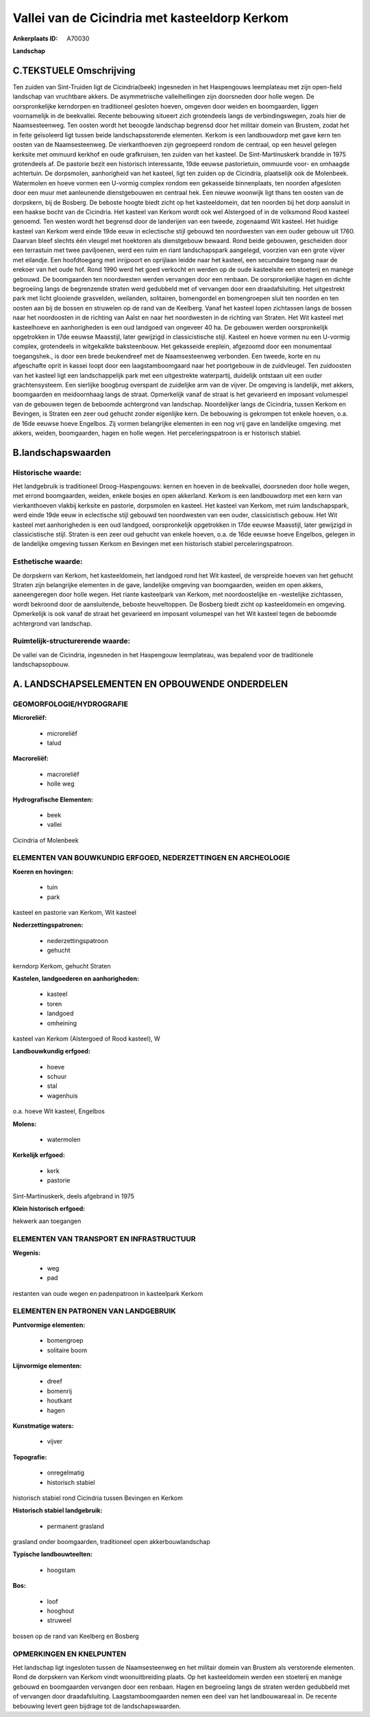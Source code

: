 Vallei van de Cicindria met kasteeldorp Kerkom
==============================================

:Ankerplaats ID: A70030


**Landschap**



C.TEKSTUELE Omschrijving
------------------------

Ten zuiden van Sint-Truiden ligt de Cicindria(beek) ingesneden in het
Haspengouws leemplateau met zijn open-field landschap van vruchtbare
akkers. De asymmetrische valleihellingen zijn doorsneden door holle
wegen. De oorspronkelijke kerndorpen en traditioneel gesloten hoeven,
omgeven door weiden en boomgaarden, liggen voornamelijk in de
beekvallei. Recente bebouwing situeert zich grotendeels langs de
verbindingswegen, zoals hier de Naamsesteenweg. Ten oosten wordt het
beoogde landschap begrensd door het militair domein van Brustem, zodat
het in feite geïsoleerd ligt tussen beide landschapsstorende elementen.
Kerkom is een landbouwdorp met gave kern ten oosten van de
Naamsesteenweg. De vierkanthoeven zijn gegroepeerd rondom de centraal,
op een heuvel gelegen kerksite met ommuurd kerkhof en oude grafkruisen,
ten zuiden van het kasteel. De Sint-Martinuskerk brandde in 1975
grotendeels af. De pastorie bezit een historisch interessante, 19de
eeuwse pastorietuin, ommuurde voor- en omhaagde achtertuin. De
dorpsmolen, aanhorigheid van het kasteel, ligt ten zuiden op de
Cicindria, plaatselijk ook de Molenbeek. Watermolen en hoeve vormen een
U-vormig complex rondom een gekasseide binnenplaats, ten noorden
afgesloten door een muur met aanleunende dienstgebouwen en centraal hek.
Een nieuwe woonwijk ligt thans ten oosten van de dorpskern, bij de
Bosberg. De beboste hoogte biedt zicht op het kasteeldomein, dat ten
noorden bij het dorp aansluit in een haakse bocht van de Cicindria. Het
kasteel van Kerkom wordt ook wel Alstergoed of in de volksmond Rood
kasteel genoemd. Ten westen wordt het begrensd door de landerijen van
een tweede, zogenaamd Wit kasteel. Het huidige kasteel van Kerkom werd
einde 19de eeuw in eclectische stijl gebouwd ten noordwesten van een
ouder gebouw uit 1760. Daarvan bleef slechts één vleugel met hoektoren
als dienstgebouw bewaard. Rond beide gebouwen, gescheiden door een
terrastuin met twee paviljoenen, werd een ruim en riant landschapspark
aangelegd, voorzien van een grote vijver met eilandje. Een hoofdtoegang
met inrijpoort en oprijlaan leidde naar het kasteel, een secundaire
toegang naar de erekoer van het oude hof. Rond 1990 werd het goed
verkocht en werden op de oude kasteelsite een stoeterij en manège
gebouwd. De boomgaarden ten noordwesten werden vervangen door een
renbaan. De oorspronkelijke hagen en dichte begroeiing langs de
begrenzende straten werd gedubbeld met of vervangen door een
draadafsluiting. Het uitgestrekt park met licht glooiende grasvelden,
weilanden, solitairen, bomengordel en bomengroepen sluit ten noorden en
ten oosten aan bij de bossen en struwelen op de rand van de Keelberg.
Vanaf het kasteel lopen zichtassen langs de bossen naar het noordoosten
in de richting van Aalst en naar het noordwesten in de richting van
Straten. Het Wit kasteel met kasteelhoeve en aanhorigheden is een oud
landgoed van ongeveer 40 ha. De gebouwen werden oorspronkelijk
opgetrokken in 17de eeuwse Maasstijl, later gewijzigd in classicistische
stijl. Kasteel en hoeve vormen nu een U-vormig complex, grotendeels in
witgekalkte baksteenbouw. Het gekasseide ereplein, afgezoomd door een
monumentaal toegangshek., is door een brede beukendreef met de
Naamsesteenweg verbonden. Een tweede, korte en nu afgeschafte oprit in
kassei loopt door een laagstamboomgaard naar het poortgebouw in de
zuidvleugel. Ten zuidoosten van het kasteel ligt een landschappelijk
park met een uitgestrekte waterpartij, duidelijk ontstaan uit een ouder
grachtensysteem. Een sierlijke boogbrug overspant de zuidelijke arm van
de vijver. De omgeving is landelijk, met akkers, boomgaarden en
meidoornhaag langs de straat. Opmerkelijk vanaf de straat is het
gevarieerd en imposant volumespel van de gebouwen tegen de beboomde
achtergrond van landschap. Noordelijker langs de Cicindria, tussen
Kerkom en Bevingen, is Straten een zeer oud gehucht zonder eigenlijke
kern. De bebouwing is gekrompen tot enkele hoeven, o.a. de 16de eeuwse
hoeve Engelbos. Zij vormen belangrijke elementen in een nog vrij gave en
landelijke omgeving. met akkers, weiden, boomgaarden, hagen en holle
wegen. Het perceleringspatroon is er historisch stabiel.



B.landschapswaarden
-------------------


Historische waarde:
~~~~~~~~~~~~~~~~~~~


Het landgebruik is traditioneel Droog-Haspengouws: kernen en hoeven
in de beekvallei, doorsneden door holle wegen, met errond boomgaarden,
weiden, enkele bosjes en open akkerland. Kerkom is een landbouwdorp met
een kern van vierkanthoeven vlakbij kerksite en pastorie, dorpsmolen en
kasteel. Het kasteel van Kerkom, met ruim landschapspark, werd einde
19de eeuw in eclectische stijl gebouwd ten noordwesten van een ouder,
classicistisch gebouw. Het Wit kasteel met aanhorigheden is een oud
landgoed, oorspronkelijk opgetrokken in 17de eeuwse Maasstijl, later
gewijzigd in classicistische stijl. Straten is een zeer oud gehucht van
enkele hoeven, o.a. de 16de eeuwse hoeve Engelbos, gelegen in de
landelijke omgeving tussen Kerkom en Bevingen met een historisch stabiel
perceleringspatroon.

Esthetische waarde:
~~~~~~~~~~~~~~~~~~~

De dorpskern van Kerkom, het kasteeldomein, het
landgoed rond het Wit kasteel, de verspreide hoeven van het gehucht
Straten zijn belangrijke elementen in de gave, landelijke omgeving van
boomgaarden, weiden en open akkers, aaneengeregen door holle wegen. Het
riante kasteelpark van Kerkom, met noordoostelijke en -westelijke
zichtassen, wordt bekroond door de aansluitende, beboste heuveltoppen.
De Bosberg biedt zicht op kasteeldomein en omgeving. Opmerkelijk is ook
vanaf de straat het gevarieerd en imposant volumespel van het Wit
kasteel tegen de beboomde achtergrond van landschap.


Ruimtelijk-structurerende waarde:
~~~~~~~~~~~~~~~~~~~~~~~~~~~~~~~~~

De vallei van de Cicindria, ingesneden in het Haspengouw leemplateau,
was bepalend voor de traditionele landschapsopbouw.



A. LANDSCHAPSELEMENTEN EN OPBOUWENDE ONDERDELEN
-----------------------------------------------



GEOMORFOLOGIE/HYDROGRAFIE
~~~~~~~~~~~~~~~~~~~~~~~~~

**Microreliëf:**

 * microreliëf
 * talud


**Macroreliëf:**

 * macroreliëf
 * holle weg

**Hydrografische Elementen:**

 * beek
 * vallei


Cicindria of Molenbeek

ELEMENTEN VAN BOUWKUNDIG ERFGOED, NEDERZETTINGEN EN ARCHEOLOGIE
~~~~~~~~~~~~~~~~~~~~~~~~~~~~~~~~~~~~~~~~~~~~~~~~~~~~~~~~~~~~~~~

**Koeren en hovingen:**

 * tuin
 * park


kasteel en pastorie van Kerkom, Wit kasteel

**Nederzettingspatronen:**

 * nederzettingspatroon
 * gehucht

kerndorp Kerkom, gehucht Straten

**Kastelen, landgoederen en aanhorigheden:**

 * kasteel
 * toren
 * landgoed
 * omheining


kasteel van Kerkom (Alstergoed of Rood kasteel), W

**Landbouwkundig erfgoed:**

 * hoeve
 * schuur
 * stal
 * wagenhuis


o.a. hoeve Wit kasteel, Engelbos

**Molens:**

 * watermolen


**Kerkelijk erfgoed:**

 * kerk
 * pastorie


Sint-Martinuskerk, deels afgebrand in 1975

**Klein historisch erfgoed:**


hekwerk aan toegangen

ELEMENTEN VAN TRANSPORT EN INFRASTRUCTUUR
~~~~~~~~~~~~~~~~~~~~~~~~~~~~~~~~~~~~~~~~~

**Wegenis:**

 * weg
 * pad


restanten van oude wegen en padenpatroon in kasteelpark Kerkom

ELEMENTEN EN PATRONEN VAN LANDGEBRUIK
~~~~~~~~~~~~~~~~~~~~~~~~~~~~~~~~~~~~~

**Puntvormige elementen:**

 * bomengroep
 * solitaire boom


**Lijnvormige elementen:**

 * dreef
 * bomenrij
 * houtkant
 * hagen

**Kunstmatige waters:**

 * vijver


**Topografie:**

 * onregelmatig
 * historisch stabiel


historisch stabiel rond Cicindria tussen Bevingen en Kerkom

**Historisch stabiel landgebruik:**

 * permanent grasland


grasland onder boomgaarden, traditioneel open akkerbouwlandschap

**Typische landbouwteelten:**

 * hoogstam


**Bos:**

 * loof
 * hooghout
 * struweel


bossen op de rand van Keelberg en Bosberg

OPMERKINGEN EN KNELPUNTEN
~~~~~~~~~~~~~~~~~~~~~~~~~

Het landschap ligt ingesloten tussen de Naamsesteenweg en het militair
domein van Brustem als verstorende elementen. Rond de dorpskern van
Kerkom vindt woonuitbreiding plaats. Op het kasteeldomein werden een
stoeterij en manège gebouwd en boomgaarden vervangen door een renbaan.
Hagen en begroeiing langs de straten werden gedubbeld met of vervangen
door draadafsluiting. Laagstamboomgaarden nemen een deel van het
landbouwareaal in. De recente bebouwing levert geen bijdrage tot de
landschapswaarden.
